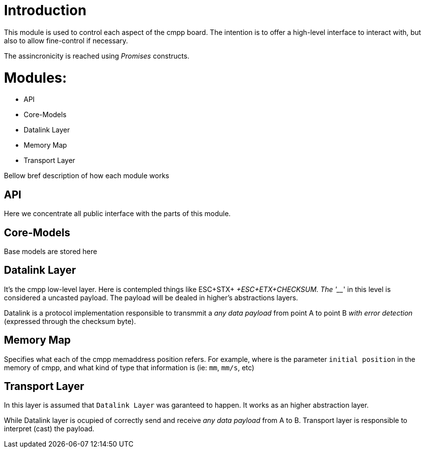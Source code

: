 # Introduction

This module is used to control each aspect of the cmpp board. The intention is to offer a high-level interface to interact with, but also to allow fine-control if necessary.

The assincronicity is reached using _Promises_ constructs.


# Modules: 

- API
- Core-Models
- Datalink Layer
- Memory Map
- Transport Layer

Bellow bref description of how each module works

## API

Here we concentrate all public interface with the parts of this module.

## Core-Models

Base models are stored here

## Datalink Layer

It's the cmpp low-level layer. Here is contempled things like ESC+STX+ _____ +ESC+ETX+CHECKSUM. The '___' in this level is considered a uncasted payload. The payload will be dealed in higher's abstractions layers.

Datalink is a protocol implementation responsible to transmmit a _any data payload_ from point A to point B _with error detection_ (expressed through the checksum byte).

## Memory Map


Specifies what each of the cmpp memaddress position refers. For example, where is the parameter `initial position` in the memory of cmpp, and what kind of type that information is (ie: `mm`, `mm/s`, etc)

## Transport Layer

In this layer is assumed that `Datalink Layer` was garanteed to happen. It works as an higher abstraction layer.

While Datalink layer is ocupied of correctly send and receive _any data payload_ from A to B. Transport layer is responsible to interpret (cast) the payload. 

